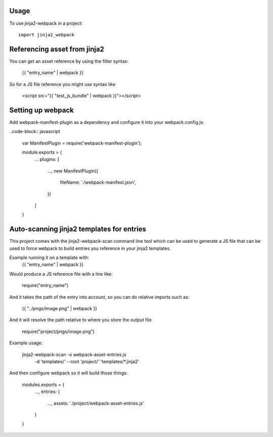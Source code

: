 =====
Usage
=====

To use jinja2-webpack in a project::

	import jinja2_webpack


=============================
Referencing asset from jinja2
=============================
You can get an asset reference by using the filter syntax:

    {{ "entry_name" | webpack }}


So for a JS file reference you might use syntax like

    <script src="{{ "test_js_bundle" | webpack }}"></script>


==================
Setting up webpack
==================

Add webpack-manifest-plugin as a dependency and configure it
into your webpack.config.js:

..code-block:: javascript

    var ManifestPlugin = require('webpack-manifest-plugin');

    module.exports = {
        ...
        plugins: [
            ...,
            new ManifestPlugin({
                fileName: './webpack-manifest.json',
            })
        ]
    }


==========================================
Auto-scanning jinja2 templates for entries
==========================================


This project comes with the jinja2-webpack-scan command line
tool which can be used to generate a JS file that can be used
to force webpack to build entries you reference in your jinja2 templates.


Example running it on a template with:
    {{ "entry_name" | webpack }}

Would produce a JS reference file with a line like:

    require("entry_name")

And it takes the path of the entry into account, so you can
do relative imports such as:

    {{ "../pngs/image.png" | webpack }}


And it will resolve the path relative to where you store the
output file

    require("project/pngs/image.png")


Example usage:

    jinja2-webpack-scan -o webpack-asset-entries.js \
        -d 'templates/' \
        --root 'project/' \
        'templates/\*.jinja2'



And then configure webpack so it will build those things:


    modules.exports = {
        ...,
        entries: {
            ...,
            assets: './project/webpack-asset-entries.js'
        }
    }


